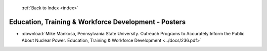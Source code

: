  :ref:`Back to Index <index>`

Education, Training & Workforce Development - Posters
-----------------------------------------------------

* :download:`Mike Mankosa, Pennsylvania State University. Outreach Programs to Accurately Inform the Public About Nuclear Power. Education, Training & Workforce Development <../docs/236.pdf>`
